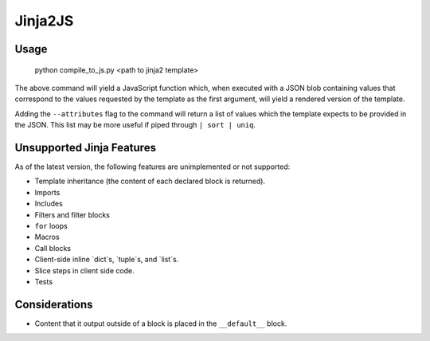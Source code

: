 Jinja2JS
========

Usage
-----

    python compile_to_js.py <path to jinja2 template>

The above command will yield a JavaScript function which, when executed with a
JSON blob containing values that correspond to the values requested by the
template as the first argument, will yield a rendered version of the template.

Adding the ``--attributes`` flag to the command will return a list of values
which the template expects to be provided in the JSON. This list may be more
useful if piped through ``| sort | uniq``.

Unsupported Jinja Features
--------------------------

As of the latest version, the following features are unimplemented or not
supported:

- Template inheritance (the content of each declared block is returned).
- Imports
- Includes
- Filters and filter blocks
- ``for`` loops
- Macros
- Call blocks
- Client-side inline `dict`s, `tuple`s, and `list`s.
- Slice steps in client side code.
- Tests

Considerations
--------------

- Content that it output outside of a block is placed in the ``__default__``
  block.
